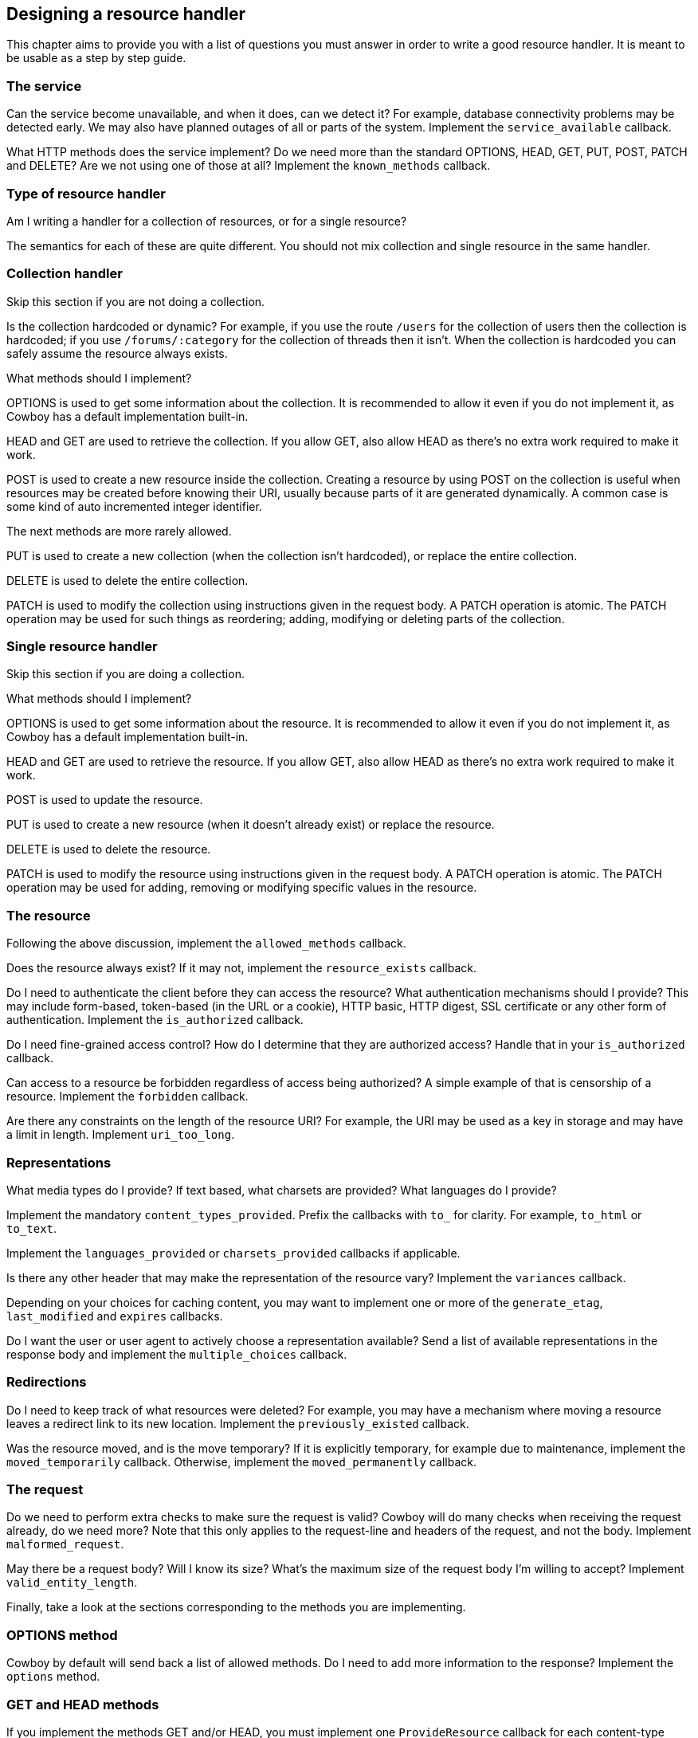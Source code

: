 [[resource_design]]
== Designing a resource handler

This chapter aims to provide you with a list of questions
you must answer in order to write a good resource handler.
It is meant to be usable as a step by step guide.

=== The service

Can the service become unavailable, and when it does, can
we detect it? For example, database connectivity problems
may be detected early. We may also have planned outages
of all or parts of the system. Implement the
`service_available` callback.

What HTTP methods does the service implement? Do we need
more than the standard OPTIONS, HEAD, GET, PUT, POST,
PATCH and DELETE? Are we not using one of those at all?
Implement the `known_methods` callback.

=== Type of resource handler

Am I writing a handler for a collection of resources,
or for a single resource?

The semantics for each of these are quite different.
You should not mix collection and single resource in
the same handler.

=== Collection handler

Skip this section if you are not doing a collection.

Is the collection hardcoded or dynamic? For example,
if you use the route `/users` for the collection of
users then the collection is hardcoded; if you use
`/forums/:category` for the collection of threads
then it isn't. When the collection is hardcoded you
can safely assume the resource always exists.

What methods should I implement?

OPTIONS is used to get some information about the
collection. It is recommended to allow it even if you
do not implement it, as Cowboy has a default
implementation built-in.

HEAD and GET are used to retrieve the collection.
If you allow GET, also allow HEAD as there's no extra
work required to make it work.

POST is used to create a new resource inside the
collection. Creating a resource by using POST on
the collection is useful when resources may be
created before knowing their URI, usually because
parts of it are generated dynamically. A common
case is some kind of auto incremented integer
identifier.

The next methods are more rarely allowed.

PUT is used to create a new collection (when
the collection isn't hardcoded), or replace
the entire collection.

DELETE is used to delete the entire collection.

PATCH is used to modify the collection using
instructions given in the request body. A PATCH
operation is atomic. The PATCH operation may
be used for such things as reordering; adding,
modifying or deleting parts of the collection.

=== Single resource handler

Skip this section if you are doing a collection.

What methods should I implement?

OPTIONS is used to get some information about the
resource. It is recommended to allow it even if you
do not implement it, as Cowboy has a default
implementation built-in.

HEAD and GET are used to retrieve the resource.
If you allow GET, also allow HEAD as there's no extra
work required to make it work.

POST is used to update the resource.

PUT is used to create a new resource (when it doesn't
already exist) or replace the resource.

DELETE is used to delete the resource.

PATCH is used to modify the resource using
instructions given in the request body. A PATCH
operation is atomic. The PATCH operation may
be used for adding, removing or modifying specific
values in the resource.

=== The resource

Following the above discussion, implement the
`allowed_methods` callback.

Does the resource always exist? If it may not, implement
the `resource_exists` callback.

Do I need to authenticate the client before they can
access the resource? What authentication mechanisms
should I provide? This may include form-based, token-based
(in the URL or a cookie), HTTP basic, HTTP digest,
SSL certificate or any other form of authentication.
Implement the `is_authorized` callback.

Do I need fine-grained access control? How do I determine
that they are authorized access? Handle that in your
`is_authorized` callback.

Can access to a resource be forbidden regardless of access
being authorized? A simple example of that is censorship
of a resource. Implement the `forbidden` callback.

Are there any constraints on the length of the resource URI?
For example, the URI may be used as a key in storage and may
have a limit in length. Implement `uri_too_long`.

=== Representations

What media types do I provide? If text based, what charsets
are provided? What languages do I provide?

Implement the mandatory `content_types_provided`. Prefix
the callbacks with `to_` for clarity. For example, `to_html`
or `to_text`.

Implement the `languages_provided` or `charsets_provided`
callbacks if applicable.

Is there any other header that may make the representation
of the resource vary? Implement the `variances` callback.

Depending on your choices for caching content, you may
want to implement one or more of the `generate_etag`,
`last_modified` and `expires` callbacks.

Do I want the user or user agent to actively choose a
representation available? Send a list of available
representations in the response body and implement
the `multiple_choices` callback.

=== Redirections

Do I need to keep track of what resources were deleted?
For example, you may have a mechanism where moving a
resource leaves a redirect link to its new location.
Implement the `previously_existed` callback.

Was the resource moved, and is the move temporary? If
it is explicitly temporary, for example due to maintenance,
implement the `moved_temporarily` callback. Otherwise,
implement the `moved_permanently` callback.

=== The request

Do we need to perform extra checks to make sure the request
is valid? Cowboy will do many checks when receiving the
request already, do we need more? Note that this only
applies to the request-line and headers of the request,
and not the body. Implement `malformed_request`.

May there be a request body? Will I know its size?
What's the maximum size of the request body I'm willing
to accept? Implement `valid_entity_length`.

Finally, take a look at the sections corresponding to the
methods you are implementing.

=== OPTIONS method

Cowboy by default will send back a list of allowed methods.
Do I need to add more information to the response? Implement
the `options` method.

=== GET and HEAD methods

If you implement the methods GET and/or HEAD, you must
implement one `ProvideResource` callback for each
content-type returned by the `content_types_provided`
callback.

=== PUT, POST and PATCH methods

If you implement the methods PUT, POST and/or PATCH,
you must implement the `content_types_accepted` callback,
and one `AcceptResource` callback for each content-type
it returns. Prefix the `AcceptResource` callback names
with `from_` for clarity. For example, `from_html` or
`from_json`.

Do we want to allow the POST method to create individual
resources directly through their URI (like PUT)? Implement
the `allow_missing_post` callback. It is recommended to
explicitly use PUT in these cases instead.

May there be conflicts when using PUT to create or replace
a resource? Do we want to make sure that two updates around
the same time are not cancelling one another? Implement the
`is_conflict` callback.

=== DELETE methods

If you implement the method DELETE, you must implement
the `delete_resource` callback.

When `delete_resource` returns, is the resource completely
removed from the server, including from any caching service?
If not, and/or if the deletion is asynchronous and we have
no way of knowing it has been completed yet, implement the
`delete_completed` callback.
